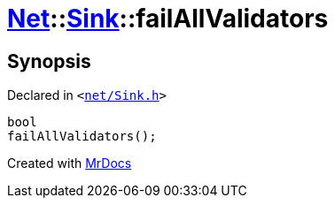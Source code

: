 [#Net-Sink-failAllValidators]
= xref:Net.adoc[Net]::xref:Net/Sink.adoc[Sink]::failAllValidators
:relfileprefix: ../../
:mrdocs:


== Synopsis

Declared in `&lt;https://github.com/PrismLauncher/PrismLauncher/blob/develop/net/Sink.h#L79[net&sol;Sink&period;h]&gt;`

[source,cpp,subs="verbatim,replacements,macros,-callouts"]
----
bool
failAllValidators();
----



[.small]#Created with https://www.mrdocs.com[MrDocs]#

